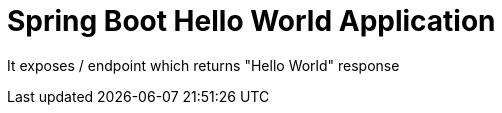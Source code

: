 :linkattrs:

= Spring Boot Hello World Application

It exposes / endpoint which returns "Hello World" response
